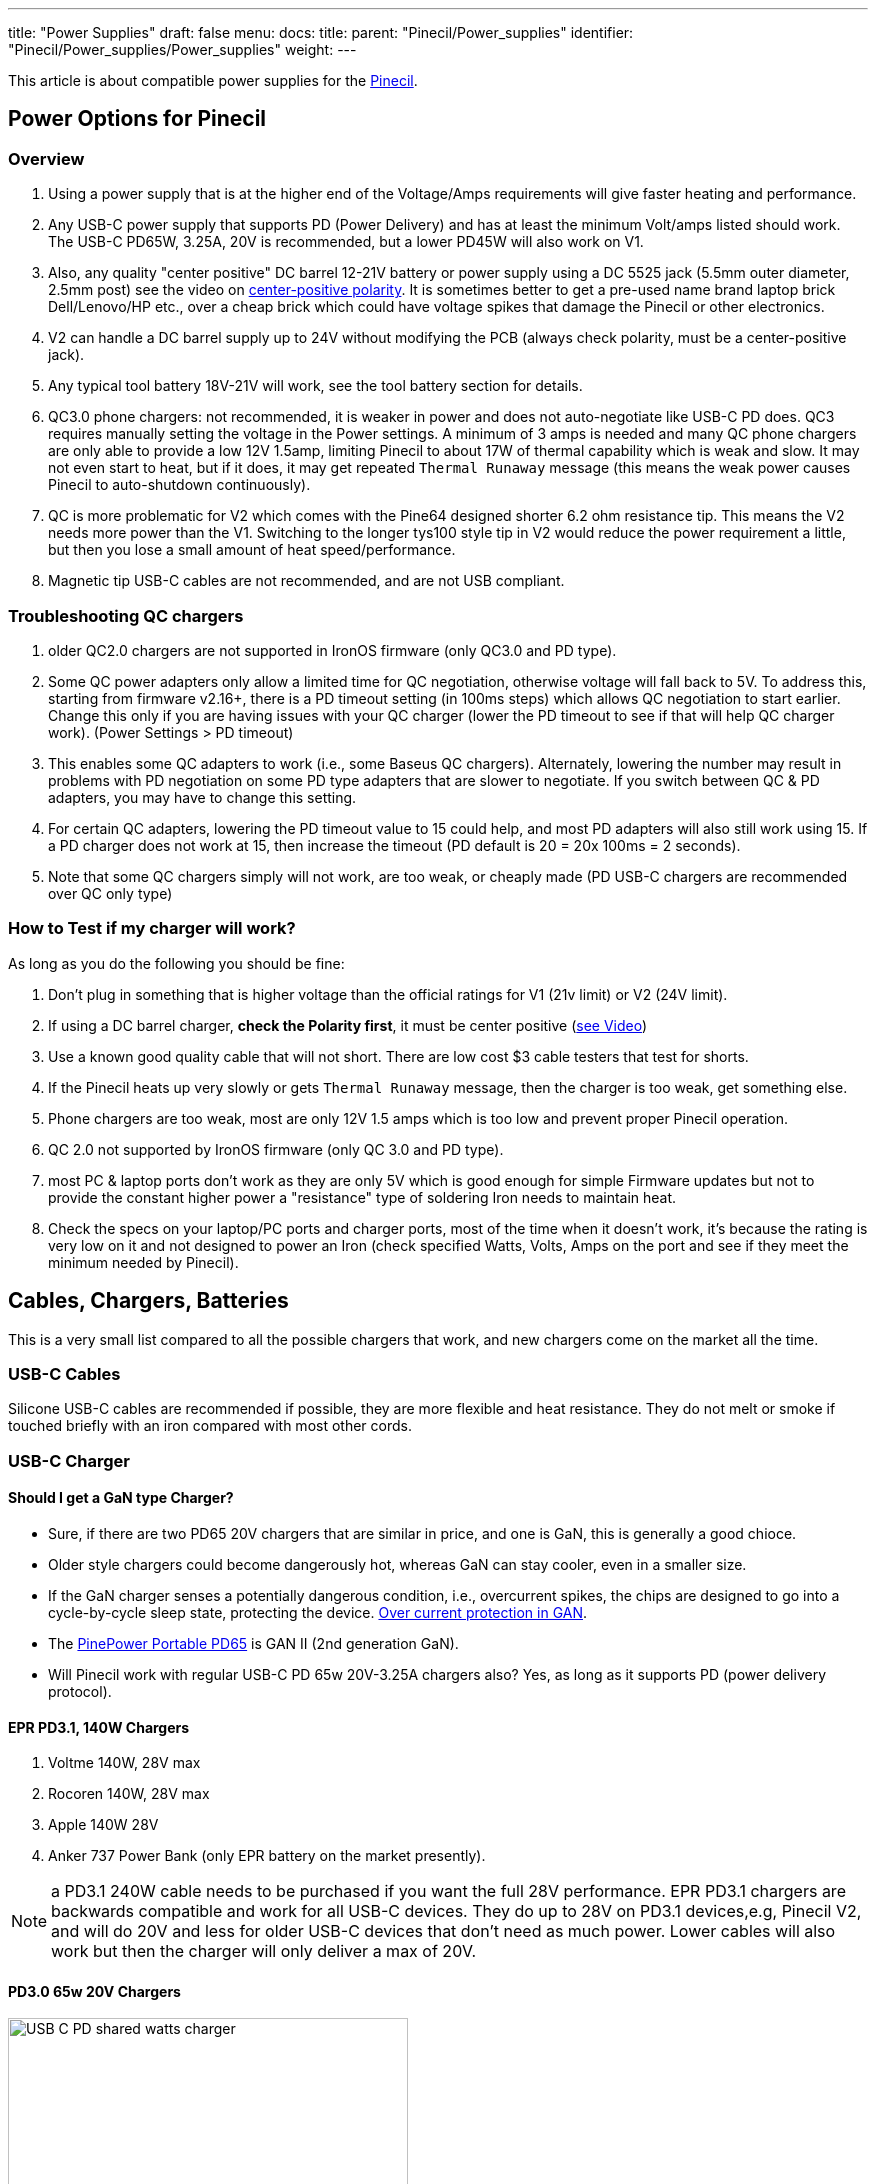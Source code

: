 ---
title: "Power Supplies"
draft: false
menu:
  docs:
    title:
    parent: "Pinecil/Power_supplies"
    identifier: "Pinecil/Power_supplies/Power_supplies"
    weight: 
---

This article is about compatible power supplies for the link:/documentation/Pinecil/[Pinecil].

== Power Options for Pinecil

=== Overview

. Using a power supply that is at the higher end of the Voltage/Amps requirements will give faster heating and performance.
. Any USB-C power supply that supports PD (Power Delivery) and has at least the minimum Volt/amps listed should work. The USB-C PD65W, 3.25A, 20V is recommended, but a lower PD45W will also work on V1.
. Also, any quality "center positive" DC barrel 12-21V battery or power supply using a DC 5525 jack (5.5mm outer diameter, 2.5mm post) see the video on https://www.youtube.com/watch?v=5DBTNplNTfA[center-positive polarity]. It is sometimes better to get a pre-used name brand laptop brick Dell/Lenovo/HP etc., over a cheap brick which could have voltage spikes that damage the Pinecil or other electronics.
. V2 can handle a DC barrel supply up to 24V without modifying the PCB (always check polarity, must be a center-positive jack).
. Any typical tool battery 18V-21V will work, see the tool battery section for details.
. QC3.0 phone chargers: not recommended, it is weaker in power and does not auto-negotiate like USB-C PD does. QC3 requires manually setting the voltage in the Power settings. A minimum of 3 amps is needed and many QC phone chargers are only able to provide a low 12V 1.5amp, limiting Pinecil to about 17W of thermal capability which is weak and slow. It may not even start to heat, but if it does, it may get repeated `Thermal Runaway` message (this means the weak power causes Pinecil to auto-shutdown continuously).
. QC is more problematic for V2 which comes with the Pine64 designed shorter 6.2 ohm resistance tip. This means the V2 needs more power than the V1. Switching to the longer tys100 style tip in V2 would reduce the power requirement a little, but then you lose a small amount of heat speed/performance.
. Magnetic tip USB-C cables are not recommended, and are not USB compliant.

=== Troubleshooting QC chargers

. older QC2.0 chargers are not supported in IronOS firmware (only QC3.0 and PD type).
. Some QC power adapters only allow a limited time for QC negotiation, otherwise voltage will fall back to 5V. To address this, starting from firmware v2.16+, there is a PD timeout setting (in 100ms steps) which allows QC negotiation to start earlier. Change this only if you are having issues with your QC charger (lower the PD timeout to see if that will help QC charger work). (Power Settings > PD timeout)
. This enables some QC adapters to work (i.e., some Baseus QC chargers). Alternately, lowering the number may result in problems with PD negotiation on some PD type adapters that are slower to negotiate. If you switch between QC & PD adapters, you may have to change this setting.
. For certain QC adapters, lowering the PD timeout value to 15 could help, and most PD adapters will also still work using 15. If a PD charger does not work at 15, then increase the timeout (PD default is 20 = 20x 100ms = 2 seconds).
. Note that some QC chargers simply will not work, are too weak, or cheaply made (PD USB-C chargers are recommended over QC only type)

=== How to Test if my charger will work?

As long as you do the following you should be fine:

. Don't plug in something that is higher voltage than the official ratings for V1 (21v limit) or V2 (24V limit).
. If using a DC barrel charger, *check the Polarity first*, it must be center positive (https://www.youtube.com/watch?v=5DBTNplNTfA[see Video])
. Use a known good quality cable that will not short. There are low cost $3 cable testers that test for shorts.
. If the Pinecil heats up very slowly or gets `Thermal Runaway` message, then the charger is too weak, get something else.
. Phone chargers are too weak, most are only 12V 1.5 amps which is too low and prevent proper Pinecil operation.
. QC 2.0 not supported by IronOS firmware (only QC 3.0 and PD type).
. most PC & laptop ports don't work as they are only 5V which is good enough for simple Firmware updates but not to provide the constant higher power a "resistance" type of soldering Iron needs to maintain heat.
. Check the specs on your laptop/PC ports and charger ports, most of the time when it doesn't work, it's because the rating is very low on it and not designed to power an Iron (check specified Watts, Volts, Amps on the port and see if they meet the minimum needed by Pinecil).

== Cables, Chargers, Batteries

This is a very small list compared to all the possible chargers that work, and new chargers come on the market all the time.

=== USB-C Cables

Silicone USB-C cables are recommended if possible, they are more flexible and heat resistance. They do not melt or smoke if touched briefly with an iron compared with most other cords.

=== USB-C Charger

==== Should I get a GaN type Charger?

* Sure, if there are two PD65 20V chargers that are similar in price, and one is GaN, this is generally a good chioce.
* Older style chargers could become dangerously hot, whereas GaN can stay cooler, even in a smaller size.
* If the GaN charger senses a potentially dangerous condition, i.e., overcurrent spikes, the chips are designed to go into a cycle-by-cycle sleep state, protecting the device. https://www.ti.com/lit/an/snoaa15/snoaa15.pdf[Over current protection in GAN].
* The https://pine64.com/product/pinepower-65w-gan-2c1a-charger-with-international-plugs/[PinePower Portable PD65] is GAN II (2nd generation GaN).
* Will Pinecil work with regular USB-C PD 65w 20V-3.25A chargers also? Yes, as long as it supports PD (power delivery protocol).

==== EPR PD3.1, 140W Chargers

. Voltme 140W, 28V max
. Rocoren 140W, 28V max
. Apple 140W 28V
. Anker 737 Power Bank (only EPR battery on the market presently).

NOTE: a PD3.1 240W cable needs to be purchased if you want the full 28V performance. EPR PD3.1 chargers are backwards compatible and work for all USB-C devices. They do up to 28V on PD3.1 devices,e.g, Pinecil V2, and will do 20V and less for older USB-C devices that don't need as much power. Lower cables will also work but then the charger will only deliver a max of 20V.

==== PD3.0 65w 20V Chargers

image:/documentation/images/USB_C_PD_shared_watts_charger.jpg[width=400]

. https://pine64.com/product-category/pinepower/[PD120w PinePower Desktop w/Grounded 3-pin plug]
. https://pine64.com/product/pinepower-65w-gan-2c1a-charger-with-international-plugs/[PD65w GAN II Pinepower Portable Travel charger] (PD@20V)
. https://www.amazon.com/dp/B09GK6QY1K[Cirtek 65W charger 3-port]
. https://a.co/4RLyqzN[65W 3-port charger]
. https://a.co/d/5Ai1McE[EfaithFix PD65W, 3-port]
. https://a.co/1mhjg35[Ultra-thin Portable PD65w]
* small flat, full 20V PD65W charger, works well with Pinecil
* it may not as durable as bigger chargers as it has no thick insulation around it.
. https://www.amazon.com/Charger-HTC-PowerIQ-Foldable-Charging/dp/B09F6HF28L[HTC PD65W, 3-port black]
. https://www.amazon.com/HTC-Charger-Compact-Foldable-MacBook/dp/B09J83YZ8M[HTC PD65W, 3-port, white]
. https://www.amazon.com/gp/product/B087MD5MYH[Amazon Basics 65W One-Port GaN USB-C PD 3.0]

=== Battery Power bank

. https://www.amazon.com/Anker-PowerCore-Portable-Charger-Compatible/dp/B09VPHVT2Z[Anker 737 28V-140W EPR] (must use EPR-PD 3.1 240W cable if you want the full 28V, otherwise it will provide a lower PD20V)
. http://beta.blitzwolf.com/-p-15.html[Blitzwolf BW-P1 10400mAh QC2]
. https://www.bestbuy.com/site/insignia-80w-26800-mah-portable-charger-for-most-usb-c-laptops-black/6419522.p?skuId=6419522[Insignia 80W 26,800mAh NS-PWLB80]
. https://www.amazon.de/gp/product/B07KRLRCDJ/[Intenso 7332330 Powerbank PD 10000 - External Battery PowerDelivery & QuickCharge3] - 10000mAh Powerbank, the Pinecil shows 12V and about 17W when heating up, using USB C PD (Red Silicone Pinecil cable)
. Marbero M87 30W PD 3.0
. https://www.amazon.co.uk/Charmast-23800mAh-Delivery-Portable-Compatible/dp/B08ML1PHB2[Charmast C2032 65W Power Bank], maximum power at 20V is only available from the IN/OUT USB-C port, the OUT USB-C port delivers only 12V.
. Baseus BiPow 10000mAh 18W PD&QC3.0
. https://www.amazon.de/dp/B0B7438Q2Z[INIU Power Bank 65 W 25000 mAh] - Make sure to use the 65W port

=== DC Barrel Power

IMPORTANT: *Check the polarity* of the DC Barrel plug before plugging in a random charger or it could break the Pinecil.

image:/documentation/images/AC_adaptor_polarity.png[width=350]

image:/documentation/images/Nintendo-center-negative.png[width=350]

=== DC Laptop Brick

. Generally a center-positive laptop charger with more than 3 Amps and 19V-24V will work on Pinecil V2 (https://www.youtube.com/watch?v=5DBTNplNTfA[video to check polarity]). Plugging in a DC barrel charger with the wrong polarity symbol on the back will break the Pinecil.
. *Avoid Universal power supplies and cheap off-brand ones* with low quality control. <tl_lim> said "try to avoid such universal power. The output contains sharp voltage spike and can kill the Pinecil. There are already several cases reported by support team that Pinecils are damaged by such power supply."
. Read the 2 answers in https://community.element14.com/products/manufacturers/keysight/f/forum/39013/what-is-the-effect-of-switching-noise[this link] that give an idea of why using cheap DC power supplies could damage electronics due to switching noise/voltage spikes. Cheap DC bricks don't have all the extra protections needed, go through little quality control, and most have no certification stamps related to industry testing.
. DC5525 barrel plug will plug in directly (5.5mmm x 2.5mm) but if you have a different plug, there are many adapters to convert it to 5.5mm, 2.5mm (don't force a different plug into Pinecil, https://forum.pine64.org/showthread.php?tid=13237[it will Break the barrel port]), and possibly push back and break the positive pin connection inside Pinecil where the DC barrel attaches to the PCB.
. DC barrel 24V is supported on V2 (most V1 can only do a max of 21V unless a modification is performed to cut the trace to the Vbus and enable 24V safely (see https://github.com/Ralim/IronOS/blob/dev/Documentation/DebugMenu.md#pd-debug-menu[Ralim's IronOS DebugMenu for details]))
. It is recommended to use a quality brand DC barrel charger. Often a used name-brand laptop charger (Dell, HP, Toshiba, etc..) that gets some QC testing is a better option than a no-name cheap DC barrel charger. The cheap ones might have large voltage spikes that are out of the 21V range for Pinecil V1 and 24V range of Pinecil V2 causing the Mosfet and Buck regulator to break.
* These two parts are low cost and not too hard to replace if your Pinecil breaks from a poor quality DC charger (see the datasheets section for links to get replacement chips).
* Members have experienced broken Pinecils after using low quality off-brand DC barrel chargers and had to replace both the Mosfet and Buck Converter. Sometimes it's just one part, but it's best to order a couple of both as they are usually under $0.35 each.

=== Tool Batteries 18V-21V

image:/documentation/images/Power_Wheel_Adapters_for_18-21V_Tool_Batteries.png[width=475]

https://a.co/bo626Nk[Power-Wheels adapter link] with Ryobi battery

* Easy way: just get a Power Wheels adapter. They are made for different tool brands and get a DC5525 Pigtail wire.
* https://www.amazon.com/Hobbypark-Connector-Soldering-Outdoor-Repairing/dp/B08LKY5DBX[DC5525 pigtail] (keep the XT60 connector or cut it off)
* Some people print their own 3D adapters for tool batteries.
** Must use a 5.5mm x 2.5 mm DC barrel Plug. Forcing an an incorrect size, i.e., DC 5521 will break https://forum.pine64.org/showthread.php?tid=13237[the connector as seen here] (if it doesn't go in, it doesn't fit).
* If you use a random DC barrel charger, first Check the Polarity of the plug to make sure it is Center Positive before using it. https://www.youtube.com/watch?v=5DBTNplNTfA[(how to check polarity)]. Using reverse polarity DC plug will destroy the Pinecil.
* Get a Power Wheels Adapter https://smile.amazon.com/gp/product/B09GXBJMNF[like this for Ryobi], then splice/connect it to a DC5525 Pigtail to complete connection to Pinecil.
** Other kinds of https://smile.amazon.com/stores/page/F3CF7FFA-3021-4014-AA81-E214F6F7CEDC?ingress=0&visitId=485f97ee-6a92-43e8-aaef-479873fccd6f[Power-Wheels Adapters here] (Ridgid, Milwaukee, Makita, etc).
** https://www.amazon.com/Adapter-Battery-terminals-Connector-Robotics/dp/B09GY21VXL[Adapter for Ridgid batteries]
* To prevent battery overdrain, add this Pinecil setting which works for all the 18-21V tool batteries typical for Dewalt, etc.. Some tool brands have the overdrain protection already; it doesn't hurt to also set this in Pinecil or in case you don't know if your brand/type has it or not. ` Power source = 5S, Minimum Voltage = 3.3V `
* Hint: only if you change to a different size battery do you need to alter this. If you only ever switch between a USB-C charger and the tool battery, you could just leave the 5S/3.3V setting. Overdrain means using the battery past the point where you can charge it again. Many tool batteries have internal protection to prevents this, but some brands don't have it (unfortunately, unlike most brands, Dewalt puts it into the tool & not the battery). Setting it in Pinecil is an extra safety setting in case you are not sure and want to preserve batteries.

*Limited usability:*

* Nintendo Switch AC Adapter (USB-C wall-wart) (PD@15V). Does not work well on V2 (needs 3+amps). Works on V1, but slower heat speed because it's low amps and only 15V.
* Notebook Docking Station HP Thunderbolt Dock 230W G2 (PD@20V) (had problems with lower firmware versions, but works fine Pinecil firmware: 2.15 and DockingStation firmware: 1.0.69.1)
* Smartphone Charger Samsung EP-TA20EWE (QC2@9V)
* Smartphone Charger Google Pixel G1000-US (PD@9V)
* Notebook AC Adapter Delta Electronics ADP-65JH BB (DC@19V) and ADP-90CD DB (1.7x 4.8mm need adapter, tip is not DC5525)
* Notebook AC Adapter LITEON PA-1700-02 (DC@18.5V, 65W) (tip is 1.7mmx5.5mm would need adapter for DC5525)
* Nillkin 63W USB Car Charger Quick Charge 3.0 PD (Pinecil Firmware: 2.14.2425902)
** QC3@9V/12V and PD@15V work, PD@20V doesn't
** PD@20V works fine when using PDC004-20V or ZY12PDN on dc jack (DC@20V, limit: 45W)

==== Not compatible

* Zendure Power bank like https://www.amazon.com/dp/B07P8NRNX7[this one] does not work. It does not appear to be USB-C PD 3.0 compliant. Only the USB-A port seems to work at lower QC voltage. It does not deliver USB-C 20V-5amps or USB-C 20V -3amps.
* Smartphone Charger RAVpower 30W Dual USB Turbo Wall Charger (Should provide QC3@9V/12V, but only provides 5 V on both ports)
* Sabrent HB-B7C3 USB3 hub, 7 data ports, 3 charge ports, 60W supply -- does not negotiate higher voltages.